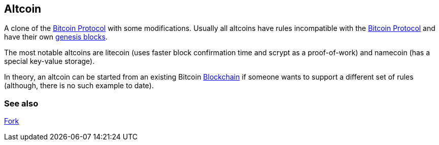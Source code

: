 == Altcoin

A clone of the link:../b/Bitcoin.asciidoc[Bitcoin Protocol] with some modifications. Usually all altcoins have rules incompatible with the link:../b/Bitcoin.asciidoc[Bitcoin Protocol] and have their own link:../g/Genesis_Block.asciidoc[genesis blocks].

The most notable altcoins are litecoin (uses faster block confirmation time and scrypt as a proof-of-work) and namecoin (has a special key-value storage).

In theory, an altcoin can be started from an existing Bitcoin link:../b/Blockchain.asciidoc[Blockchain] if someone wants to support a different set of rules (although, there is no such example to date).

=== See also

link:../f/Fork.asciidoc[Fork]
